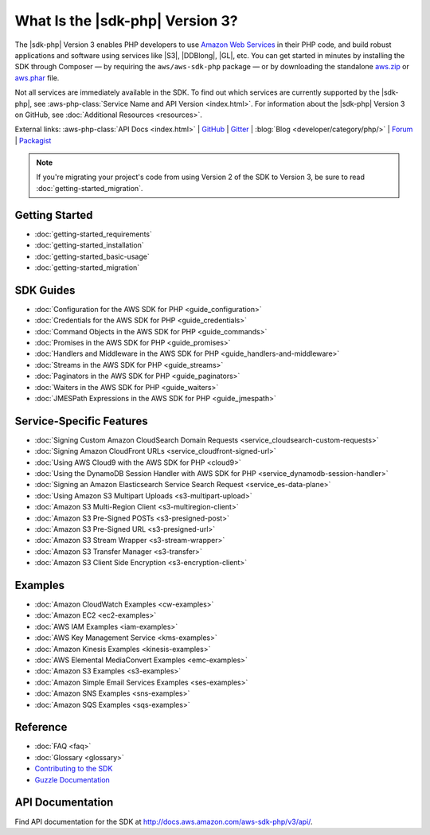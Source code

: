 .. Copyright 2010-2019 Amazon.com, Inc. or its affiliates. All Rights Reserved.

   This work is licensed under a Creative Commons Attribution-NonCommercial-ShareAlike 4.0
   International License (the "License"). You may not use this file except in compliance with the
   License. A copy of the License is located at http://creativecommons.org/licenses/by-nc-sa/4.0/.

   This file is distributed on an "AS IS" BASIS, WITHOUT WARRANTIES OR CONDITIONS OF ANY KIND,
   either express or implied. See the License for the specific language governing permissions and
   limitations under the License.

#################################
What Is the |sdk-php| Version 3?
#################################

.. meta::
   :description: AWS SDK for PHP version 3 enables PHP developers to use Amazon Web Services in their PHP code.
   :keywords: AWS SDK for PHP version 3, AWS for PHP, Amazon PHP, 

The |sdk-php| Version 3 enables PHP developers to use  `Amazon Web Services <http://aws.amazon.com/>`_ 
in their PHP code, and build
robust applications and software using services like |S3|, |DDBlong|, |GL|, etc.
You can get started in minutes by installing the
SDK through Composer — by requiring the ``aws/aws-sdk-php`` package — or by
downloading the standalone `aws.zip <http://docs.aws.amazon.com/aws-sdk-php/v3/download/aws.zip>`_
or `aws.phar <http://docs.aws.amazon.com/aws-sdk-php/v3/download/aws.phar>`_ file.

.. image:: images/php-sdk-overview.png
   :alt: Diagram that provides an overview of how AWS SDK for PHP version 3 works

Not all services are immediately available in the SDK. To find out which services are currently supported by the |sdk-php|, see :aws-php-class:`Service Name and API Version <index.html>`.
For information about the |sdk-php| Version 3 on GitHub, see :doc:`Additional Resources <resources>`.

External links: :aws-php-class:`API Docs <index.html>`
| `GitHub <https://github.com/aws/aws-sdk-php>`_
| `Gitter <https://gitter.im/aws/aws-sdk-php>`_
| :blog:`Blog <developer/category/php/>`
| `Forum <https://forums.aws.amazon.com/forum.jspa?forumID=80>`_
| `Packagist <https://packagist.org/packages/aws/aws-sdk-php>`_

.. note::

    If you're migrating your project's code from using Version 2 of the SDK to
    Version 3, be sure to read :doc:`getting-started_migration`.

Getting Started
===============

*  :doc:`getting-started_requirements`
*  :doc:`getting-started_installation`
*  :doc:`getting-started_basic-usage`
*  :doc:`getting-started_migration`

SDK Guides
==========

* :doc:`Configuration for the AWS SDK for PHP <guide_configuration>`
* :doc:`Credentials for the AWS SDK for PHP <guide_credentials>`
* :doc:`Command Objects in the AWS SDK for PHP <guide_commands>`
* :doc:`Promises in the AWS SDK for PHP <guide_promises>`
* :doc:`Handlers and Middleware in the AWS SDK for PHP <guide_handlers-and-middleware>`
* :doc:`Streams in the AWS SDK for PHP <guide_streams>`
* :doc:`Paginators in the AWS SDK for PHP <guide_paginators>`
* :doc:`Waiters in the AWS SDK for PHP <guide_waiters>`
* :doc:`JMESPath Expressions in the AWS SDK for PHP <guide_jmespath>`

Service-Specific Features
=========================

* :doc:`Signing Custom Amazon CloudSearch Domain Requests  <service_cloudsearch-custom-requests>`
* :doc:`Signing Amazon CloudFront URLs  <service_cloudfront-signed-url>`
* :doc:`Using AWS Cloud9 with the AWS SDK for PHP  <cloud9>`
* :doc:`Using the DynamoDB Session Handler with AWS SDK for PHP  <service_dynamodb-session-handler>`
* :doc:`Signing an Amazon Elasticsearch Service Search Request  <service_es-data-plane>`
* :doc:`Using Amazon S3 Multipart Uploads  <s3-multipart-upload>`
* :doc:`Amazon S3 Multi-Region Client  <s3-multiregion-client>`
* :doc:`Amazon S3 Pre-Signed POSTs  <s3-presigned-post>`
* :doc:`Amazon S3 Pre-Signed URL  <s3-presigned-url>`
* :doc:`Amazon S3 Stream Wrapper  <s3-stream-wrapper>`
* :doc:`Amazon S3 Transfer Manager  <s3-transfer>`
* :doc:`Amazon S3 Client Side Encryption  <s3-encryption-client>`


Examples
========
* :doc:`Amazon CloudWatch Examples <cw-examples>`
* :doc:`Amazon EC2 <ec2-examples>`
* :doc:`AWS IAM Examples <iam-examples>`
* :doc:`AWS Key Management Service <kms-examples>`
* :doc:`Amazon Kinesis Examples <kinesis-examples>`
* :doc:`AWS Elemental MediaConvert Examples <emc-examples>`
* :doc:`Amazon S3 Examples <s3-examples>`
* :doc:`Amazon Simple Email Services Examples <ses-examples>`
* :doc:`Amazon SNS Examples <sns-examples>`
* :doc:`Amazon SQS Examples <sqs-examples>`

Reference
=========

* :doc:`FAQ <faq>`
* :doc:`Glossary <glossary>`
* `Contributing to the SDK <https://github.com/aws/aws-sdk-php/blob/master/CONTRIBUTING.md>`_
* `Guzzle Documentation <http://guzzlephp.org>`_

.. _supported-services:

API Documentation
=================

Find API documentation for the SDK at  http://docs.aws.amazon.com/aws-sdk-php/v3/api/.
